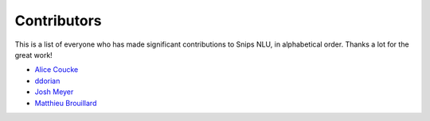 Contributors
============

This is a list of everyone who has made significant contributions to Snips NLU, in alphabetical order. Thanks a lot for the great work!

* `Alice Coucke <https://github.com/choufractal>`_
* `ddorian <https://github.com/ddorian>`_
* `Josh Meyer <https://github.com/JRMeyer>`_
* `Matthieu Brouillard <https://github.com/McFoggy>`_
